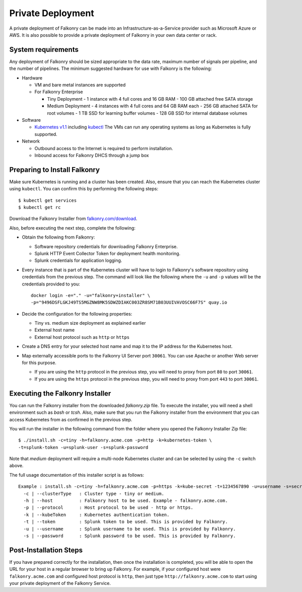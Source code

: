 Private Deployment
==================

A private deployment of Falkonry can be made into an Infrastructure-as-a-Service provider
such as Microsoft Azure or AWS. It is also possible to provide a private deployment of
Falkonry in your own data center or rack.

System requirements
-------------------

Any deployment of Falkonry should be sized appropriate to the data rate, maximum number
of signals per pipeline, and the number of pipelines. The minimum suggested hardware for
use with Falkonry is the following:

- Hardware 

  - VM and bare metal instances are supported
  - For Falkonry Enterprise

    - Tiny Deployment
      - 1 instance with 4 full cores and 16 GB RAM
      - 100 GB attached free SATA storage
    
    - Medium Deployment
      - 4 instances with 4 full cores and 64 GB RAM each
      - 256 GB attached SATA for root volumes
      - 1 TB SSD for learning buffer volumes
      - 128 GB SSD for internal database volumes

- Software 

  - `Kubernetes v1.1 <http://kubernetes.io/v1.1/gs-custom.html>`_ including 
    `kubectl <http://kubernetes.io/v1.0/docs/user-guide/kubectl/kubectl.html>`_
    The VMs can run any operating systems as long as Kubernetes is fully supported.
  
- Network
 
  - Outbound access to the Internet is required to perform installation.
  - Inbound access for Falkonry DHCS through a jump box

Preparing to Install Falkonry
-----------------------------

Make sure Kubernetes is running and a cluster has been created. Also, ensure that you can
reach the Kubernetes cluster using ``kubectl``. You can confirm this by performing the 
following steps::

  $ kubectl get services
  $ kubectl get rc

Download the Falkonry Installer from `falkonry.com/download <http://falkonry.com/download>`_.

Also, before executing the next step, complete the following:
  
- Obtain the following from Falkonry:

  - Software repository credentials for downloading Falkonry Enterprise.
  - Splunk HTTP Event Collector Token for deployment health monitoring.
  - Splunk credentials for application logging.

- Every instance that is part of the Kubernetes cluster will have to login to Falkonry's
  software repository using credentials from the previous step. The command will look like
  the following where the ``-u`` and ``-p`` values will be the credentials provided to you::
  
    docker login -e="." -u="falkonry+installer" \
    -p="9496DSFLGKJ49TS5MGZNW8MK5SDWZDIAKC003ZR8SM71B03UUIVAVOSC66F7S" quay.io
- Decide the configuration for the following properties:

  - Tiny vs. medium size deployment as explained earlier
  - External host name
  - External host protocol such as ``http`` or ``https``

- Create a DNS entry for your selected host name and map it to the IP address for the
  Kubernetes host.
  
- Map externally accessible ports to the Falkonry UI Server port ``30061``. You can use 
  Apache or another Web server for this purpose.

  - If you are using the ``http`` protocol in the previous step, you will need to proxy
    from port ``80`` to port ``30061``. 
  - If you are using the ``https`` protocol in the previous step, you will need to proxy
    from port ``443`` to port ``30061``. 

Executing the Falkonry Installer
--------------------------------

You can run the Falkonry installer from the downloaded `falkonry.zip` file. To execute the
installer, you will need a shell environment such as `bash` or `tcsh`. Also, make sure
that you run the Falkonry installer from the environment that you can access Kubernetes
from as confirmed in the previous step.

You will run the installer in the following command from the folder where you opened the
Falkonry Installer Zip file::

  $ ./install.sh -c=tiny -h=falkonry.acme.com -p=http -k=kubernetes-token \
  -t=splunk-token -u=splunk-user -s=splunk-password
  
Note that `medium` deployment will require a multi-node Kubernetes cluster and can be 
selected by using the ``-c`` switch above.

The full usage documentation of this installer script is as follows::

  Example : install.sh -c=tiny -h=falkonry.acme.com -p=https -k=kube-secret -t=1234567890 -u=username -s=secret
    -c | --clusterType   : Cluster type - tiny or medium.
    -h | --host          : Falkonry host to be used. Example - falkonry.acme.com.
    -p | --protocol      : Host protocol to be used - http or https.
    -k | --kubeToken     : Kubernetes authentication token.
    -t | --token         : Splunk token to be used. This is provided by Falkonry.
    -u | --username      : Splunk username to be used. This is provided by Falkonry.
    -s | --password      : Splunk password to be used. This is provided by Falkonry.

Post-Installation Steps
-----------------------

If you have prepared correctly for the installation, then once the installation is 
completed, you will be able to open the URL for your host in a regular browser to bring up
Falkonry. For example, if your configured host were ``falkonry.acme.com`` and configured 
host protocol is ``http``, then just type ``http://falkonry.acme.com`` to start using
your private deployment of the Falkonry Service.

